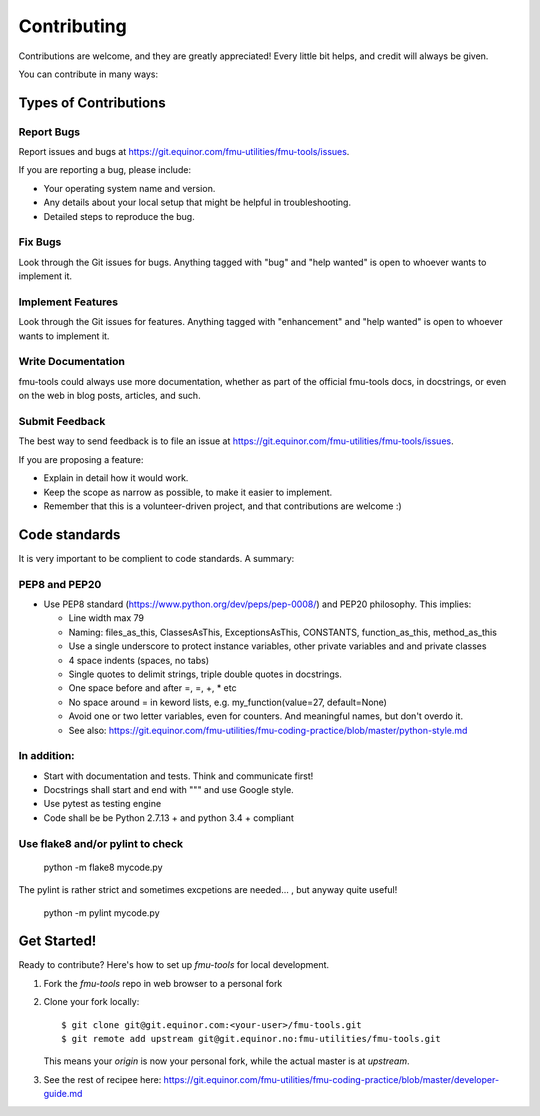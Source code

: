 .. highlight:: shell

============
Contributing
============

Contributions are welcome, and they are greatly appreciated! Every
little bit helps, and credit will always be given.

You can contribute in many ways:

Types of Contributions
----------------------


Report Bugs
~~~~~~~~~~~

Report issues and bugs at https://git.equinor.com/fmu-utilities/fmu-tools/issues.

If you are reporting a bug, please include:

* Your operating system name and version.
* Any details about your local setup that might be helpful in troubleshooting.
* Detailed steps to reproduce the bug.

Fix Bugs
~~~~~~~~

Look through the Git issues for bugs. Anything tagged with "bug"
and "help wanted" is open to whoever wants to implement it.

Implement Features
~~~~~~~~~~~~~~~~~~

Look through the Git issues for features. Anything tagged with "enhancement"
and "help wanted" is open to whoever wants to implement it.

Write Documentation
~~~~~~~~~~~~~~~~~~~

fmu-tools could always use more documentation, whether as part of the
official fmu-tools docs, in docstrings, or even on the web in blog posts,
articles, and such.

Submit Feedback
~~~~~~~~~~~~~~~

The best way to send feedback is to file an issue
at https://git.equinor.com/fmu-utilities/fmu-tools/issues.

If you are proposing a feature:

* Explain in detail how it would work.
* Keep the scope as narrow as possible, to make it easier to implement.
* Remember that this is a volunteer-driven project, and that contributions
  are welcome :)

Code standards
--------------

It is very important to be complient to code standards. A summary:

PEP8 and PEP20
~~~~~~~~~~~~~~

* Use PEP8 standard (https://www.python.org/dev/peps/pep-0008/) and PEP20 philosophy.
  This implies:

  * Line width max 79

  * Naming: files_as_this, ClassesAsThis, ExceptionsAsThis, CONSTANTS,
    function_as_this, method_as_this

  * Use a single underscore to protect instance variables, other private
    variables and and private classes

  * 4 space indents (spaces, no tabs)

  * Single quotes to delimit strings, triple double quotes in docstrings.

  * One space before and after =, =, +, * etc

  * No space around  = in keword lists, e.g. my_function(value=27, default=None)

  * Avoid one or two letter variables, even for counters. And meaningful names, but don't
    overdo it.

  * See also: https://git.equinor.com/fmu-utilities/fmu-coding-practice/blob/master/python-style.md


In addition:
~~~~~~~~~~~~

* Start with documentation and tests. Think and communicate first!

* Docstrings shall start and end with """ and use Google style.

* Use pytest as testing engine

* Code shall be be Python 2.7.13 + and python 3.4 + compliant


Use flake8 and/or pylint to check
~~~~~~~~~~~~~~~~~~~~~~~~~~~~~~~~~

  python -m flake8 mycode.py

The pylint is rather strict and sometimes excpetions are needed... , but anyway quite useful!

  python -m pylint mycode.py

Get Started!
------------

Ready to contribute? Here's how to set up `fmu-tools` for local development.

1. Fork the `fmu-tools` repo in web browser to a personal fork
2. Clone your fork locally::

     $ git clone git@git.equinor.com:<your-user>/fmu-tools.git
     $ git remote add upstream git@git.equinor.no:fmu-utilities/fmu-tools.git

   This means your `origin` is now your personal fork, while the actual master
   is at `upstream`.

3. See the rest of recipee here:
   https://git.equinor.com/fmu-utilities/fmu-coding-practice/blob/master/developer-guide.md
